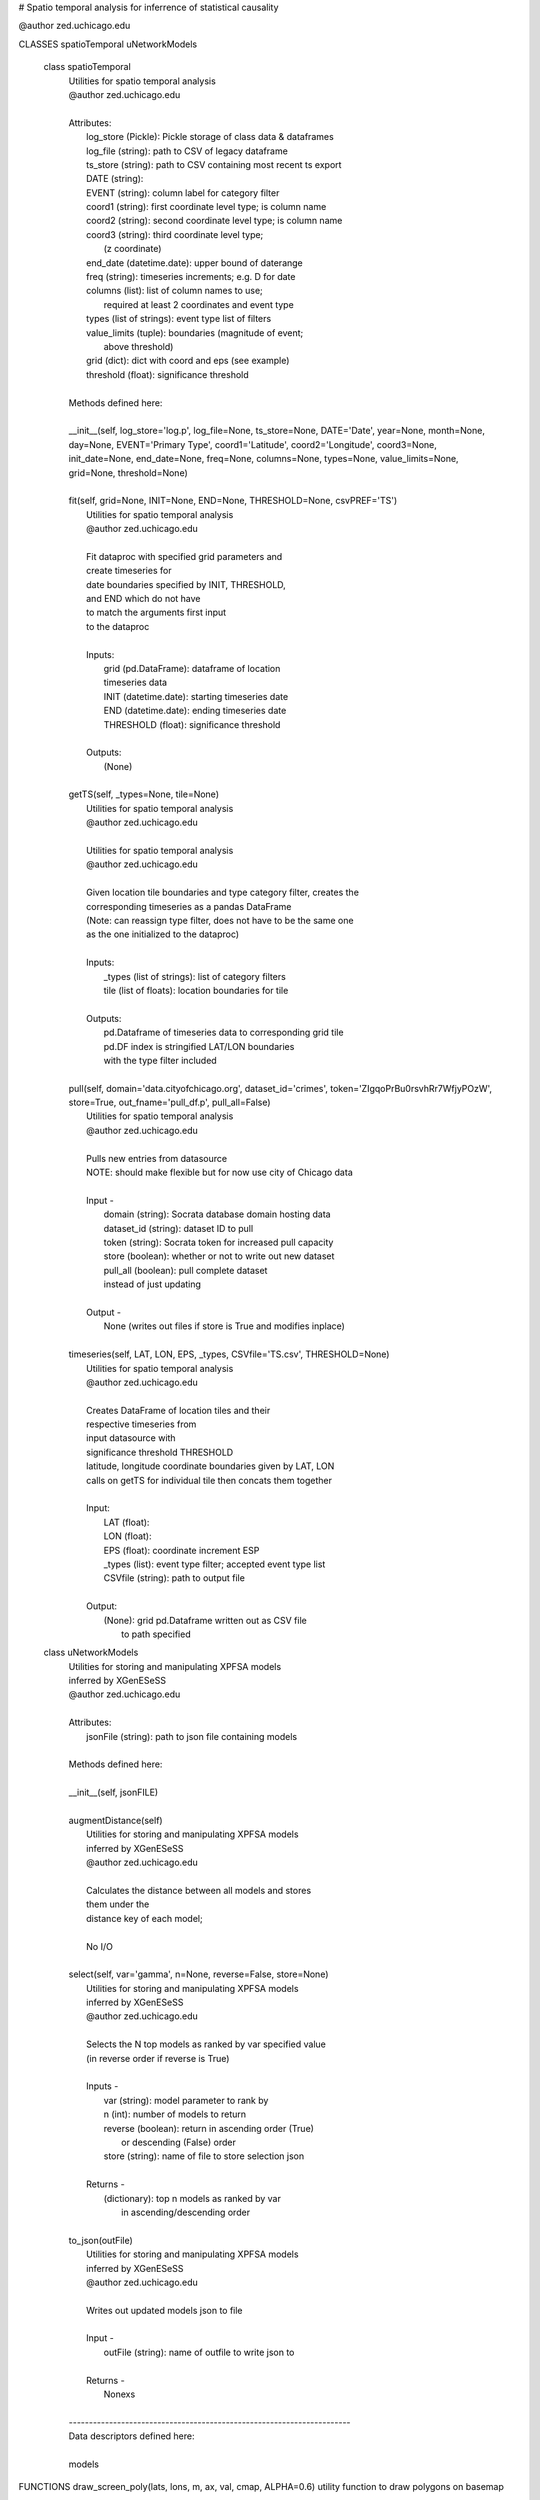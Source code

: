 # Spatio temporal analysis for inferrence of statistical causality

@author zed.uchicago.edu

CLASSES spatioTemporal uNetworkModels

    class spatioTemporal
     |  Utilities for spatio temporal analysis
     |  @author zed.uchicago.edu
     |
     |  Attributes:
     |      log_store (Pickle): Pickle storage of class data & dataframes
     |      log_file (string): path to CSV of legacy dataframe
     |      ts_store (string): path to CSV containing most recent ts export
     |      DATE (string):
     |      EVENT (string): column label for category filter
     |      coord1 (string): first coordinate level type; is column name
     |      coord2 (string): second coordinate level type; is column name
     |      coord3 (string): third coordinate level type;
     |                       (z coordinate)
     |      end_date (datetime.date): upper bound of daterange
     |      freq (string): timeseries increments; e.g. D for date
     |      columns (list): list of column names to use;
     |          required at least 2 coordinates and event type
     |      types (list of strings): event type list of filters
     |      value_limits (tuple): boundaries (magnitude of event;
     |                            above threshold)
     |      grid (dict): dict with coord and eps (see example)
     |      threshold (float): significance threshold
     |
     |  Methods defined here:
     |
     |  __init__(self, log_store='log.p', log_file=None, ts_store=None, DATE='Date', year=None, month=None, day=None, EVENT='Primary Type', coord1='Latitude', coord2='Longitude', coord3=None, init_date=None, end_date=None, freq=None, columns=None, types=None, value_limits=None, grid=None, threshold=None)
     |
     |  fit(self, grid=None, INIT=None, END=None, THRESHOLD=None, csvPREF='TS')
     |      Utilities for spatio temporal analysis
     |      @author zed.uchicago.edu
     |
     |      Fit dataproc with specified grid parameters and
     |      create timeseries for
     |      date boundaries specified by INIT, THRESHOLD,
     |      and END which do not have
     |      to match the arguments first input
     |      to the dataproc
     |
     |      Inputs:
     |          grid (pd.DataFrame): dataframe of location
     |          timeseries data
     |          INIT (datetime.date): starting timeseries date
     |          END (datetime.date): ending timeseries date
     |          THRESHOLD (float): significance threshold
     |
     |      Outputs:
     |          (None)
     |
     |  getTS(self, _types=None, tile=None)
     |      Utilities for spatio temporal analysis
     |      @author zed.uchicago.edu
     |
     |      Utilities for spatio temporal analysis
     |      @author zed.uchicago.edu
     |
     |      Given location tile boundaries and type category filter, creates the
     |      corresponding timeseries as a pandas DataFrame
     |      (Note: can reassign type filter, does not have to be the same one
     |      as the one initialized to the dataproc)
     |
     |      Inputs:
     |          _types (list of strings): list of category filters
     |          tile (list of floats): location boundaries for tile
     |
     |      Outputs:
     |          pd.Dataframe of timeseries data to corresponding grid tile
     |          pd.DF index is stringified LAT/LON boundaries
     |          with the type filter  included
     |
     |  pull(self, domain='data.cityofchicago.org', dataset_id='crimes', token='ZIgqoPrBu0rsvhRr7WfjyPOzW', store=True, out_fname='pull_df.p', pull_all=False)
     |      Utilities for spatio temporal analysis
     |      @author zed.uchicago.edu
     |
     |      Pulls new entries from datasource
     |      NOTE: should make flexible but for now use city of Chicago data
     |
     |      Input -
     |          domain (string): Socrata database domain hosting data
     |          dataset_id (string): dataset ID to pull
     |          token (string): Socrata token for increased pull capacity
     |          store (boolean): whether or not to write out new dataset
     |          pull_all (boolean): pull complete dataset
     |          instead of just updating
     |
     |      Output -
     |          None (writes out files if store is True and modifies inplace)
     |
     |  timeseries(self, LAT, LON, EPS, _types, CSVfile='TS.csv', THRESHOLD=None)
     |      Utilities for spatio temporal analysis
     |      @author zed.uchicago.edu
     |
     |      Creates DataFrame of location tiles and their
     |      respective timeseries from
     |      input datasource with
     |      significance threshold THRESHOLD
     |      latitude, longitude coordinate boundaries given by LAT, LON
     |      calls on getTS for individual tile then concats them together
     |
     |      Input:
     |          LAT (float):
     |          LON (float):
     |          EPS (float): coordinate increment ESP
     |          _types (list): event type filter; accepted event type list
     |          CSVfile (string): path to output file
     |
     |      Output:
     |          (None): grid pd.Dataframe written out as CSV file
     |                  to path specified

    class uNetworkModels
     |  Utilities for storing and manipulating XPFSA models
     |  inferred by XGenESeSS
     |  @author zed.uchicago.edu
     |
     |  Attributes:
     |      jsonFile (string): path to json file containing models
     |
     |  Methods defined here:
     |
     |  __init__(self, jsonFILE)
     |
     |  augmentDistance(self)
     |      Utilities for storing and manipulating XPFSA models
     |      inferred by XGenESeSS
     |      @author zed.uchicago.edu
     |
     |      Calculates the distance between all models and stores
     |      them under the
     |      distance key of each model;
     |
     |      No I/O
     |
     |  select(self, var='gamma', n=None, reverse=False, store=None)
     |      Utilities for storing and manipulating XPFSA models
     |      inferred by XGenESeSS
     |      @author zed.uchicago.edu
     |
     |      Selects the N top models as ranked by var specified value
     |      (in reverse order if reverse is True)
     |
     |      Inputs -
     |          var (string): model parameter to rank by
     |          n (int): number of models to return
     |          reverse (boolean): return in ascending order (True)
     |              or descending (False) order
     |          store (string): name of file to store selection json
     |
     |      Returns -
     |          (dictionary): top n models as ranked by var
     |                       in ascending/descending order
     |
     |  to_json(outFile)
     |      Utilities for storing and manipulating XPFSA models
     |      inferred by XGenESeSS
     |      @author zed.uchicago.edu
     |
     |      Writes out updated models json to file
     |
     |      Input -
     |          outFile (string): name of outfile to write json to
     |
     |      Returns -
     |          Nonexs
     |
     |  ----------------------------------------------------------------------
     |  Data descriptors defined here:
     |
     |  models

FUNCTIONS draw\_screen\_poly(lats, lons, m, ax, val, cmap, ALPHA=0.6)
utility function to draw polygons on basemap

    getalpha(arr, index, F=0.9)
        utility function to normalize transparency of quiver

    readTS(TSfile, csvNAME='TS1', BEG=None, END=None)
        Utilities for spatio temporal analysis
        @author zed.uchicago.edu

        Reads in output TS logfile into pd.DF
            and then outputs necessary
            CSV files in XgenESeSS-friendly format

        Input -
            TSfile (string): filename input TS to read
            csvNAME (string)
            BEG (string): start datetime
            END (string): end datetime

        Returns -
            dfts (pandas.DataFrame)

    showGlobalPlot(coords, ts=None, fsize=[14, 14], cmap='jet', m=None, figname='fig', F=2)
        plot global distribution of events
        within time period specified

        Inputs -
            coords (string): filename with coord list as lat1#lat2#lon1#lon2
            ts (string): time series filename with data in rows, space separated
            fsize (list):
            cmap (string):
            m (mpl.mpl_toolkits.Basemap): mpl instance for plotting
            figname (string): Name of the Plot

        Returns -
            m (mpl.mpl_toolkits.Basemap): mpl instance of heat map of
                crimes from fitted data

    splitTS(TSfile, csvNAME='TS1', dirname='./', prefix='@', BEG=None, END=None)
        Utilities for spatio temporal analysis
        @author zed.uchicago.edu

        Writes out each row of the pd.DataFrame as a separate CSVfile
        For XgenESeSS binary

        No I/O

    stringify(List)
        Utility function
        @author zed.uchicago.edu

        Converts list into string separated by dashes
                 or empty string if input list
                 is not list or is empty

        Input:
            List (list): input list to be converted

        Output:
            (string)

    to_json(pydict, outFile)
        Writes dictionary json to file
        @author zed.uchicago.edu

        Input -
            pydict (dict): ditionary to store
            outFile (string): name of outfile to write json to

        Returns -
            Nonexs

    viz(unet, jsonfile=False, colormap='autumn', res='c', drawpoly=False, figname='fig')
          utility function to visualize spatio temporal
          interaction networks
          @author zed.uchicago.edu


        Inputs -
            unet (string): json filename
            unet (python dict):
            jsonfile (bool): True if unet is string  specifying json filename
            colormap (string): colormap
            res (string): 'c' or 'f'
            drawpoly (bool): if True draws transparent patch showing srcs
            figname  (string): prefix of pdf image file
        Returns -
            m (Basemap handle)
            fig (figure handle)
            ax (axis handle)
            cax (colorbar handle)

DATA **DEBUG** = False **version** = '1.0.2'

VERSION 1.0.2
